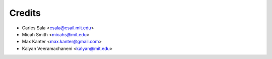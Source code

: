 Credits
=======

* Carles Sala <csala@csail.mit.edu>
* Micah Smith <micahs@mit.edu>
* Max Kanter <max.kanter@gmail.com>
* Kalyan Veeramachaneni <kalyan@mit.edu>
